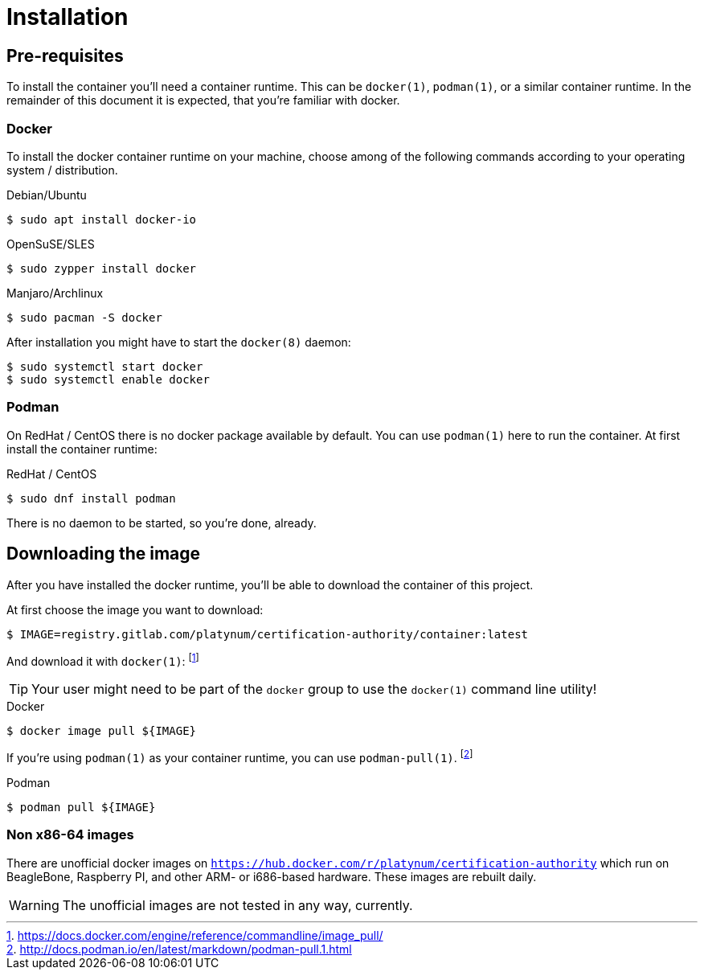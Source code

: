 = Installation

== Pre-requisites

To install the container you'll need a container runtime. This can
be `docker(1)`, `podman(1)`, or a similar container runtime. In the
remainder of this document it is expected, that you're familiar with
docker.

=== Docker

To install the docker container runtime on your machine, choose among
of the following commands according to your operating system /
distribution.

.Debian/Ubuntu
[source,bash]
----
$ sudo apt install docker-io
----

.OpenSuSE/SLES
[source,bash]
----
$ sudo zypper install docker
----

.Manjaro/Archlinux
[source,bash]
----
$ sudo pacman -S docker
----

After installation you might have to start the `docker(8)` daemon:
[source,bash]
----
$ sudo systemctl start docker
$ sudo systemctl enable docker
----

=== Podman

On RedHat / CentOS there is no docker package available by default.
You can use `podman(1)` here to run the container. At first install
the container runtime:

.RedHat / CentOS
[source,bash]
----
$ sudo dnf install podman
----

There is no daemon to be started, so you're done, already.

== Downloading the image

After you have installed the docker runtime, you'll be able to download
the container of this project.

At first choose the image you want to download:
[source,bash]
----
$ IMAGE=registry.gitlab.com/platynum/certification-authority/container:latest
----

And download it with `docker(1)`: footnote:[https://docs.docker.com/engine/reference/commandline/image_pull/]

TIP: Your user might need to be part of the `docker` group to use the `docker(1)` command line utility!

.Docker
[source,bash]
----
$ docker image pull ${IMAGE}
----

If you're using `podman(1)` as your container runtime, you can use `podman-pull(1)`. footnote:[http://docs.podman.io/en/latest/markdown/podman-pull.1.html]

.Podman
[source,bash]
----
$ podman pull ${IMAGE}
----

=== Non x86-64 images

There are unofficial docker images on
`https://hub.docker.com/r/platynum/certification-authority`
which run on BeagleBone, Raspberry PI, and other ARM- or i686-based
hardware. These images are rebuilt daily.

WARNING: The unofficial images are not tested in any way, currently.

